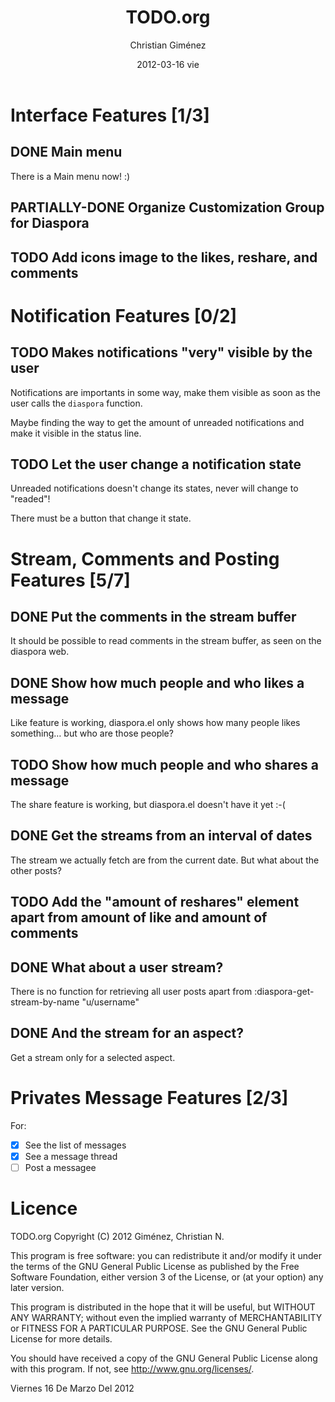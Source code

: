 #+TITLE:     TODO.org
#+AUTHOR:    Christian Giménez
#+EMAIL:     cnngimenez@gmail.com
#+DATE:      2012-03-16 vie
#+DESCRIPTION: 
#+KEYWORDS: 
#+LANGUAGE:  en
#+OPTIONS:   H:3 num:t toc:t \n:nil @:t ::t |:t ^:t -:t f:t *:t <:t
#+OPTIONS:   TeX:t LaTeX:nil skip:nil d:nil todo:t pri:nil tags:not-in-toc
#+INFOJS_OPT: view:nil toc:nil ltoc:t mouse:underline buttons:0 path:http://orgmode.org/org-info.js
#+EXPORT_SELECT_TAGS: export
#+EXPORT_EXCLUDE_TAGS: noexport
#+LINK_UP:   
#+LINK_HOME: 
#+SEQ_TODO:  TODO PARTIALLY-DONE | DONE 

* Interface Features [1/3]
** DONE Main menu
   There is a Main menu now! :)

** PARTIALLY-DONE Organize Customization Group for Diaspora
** TODO Add icons image to the likes, reshare, and comments

* Notification Features [0/2]
** TODO Makes notifications "very" visible by the user
   Notifications are importants in some way, make them visible as soon as the user calls the =diaspora= function.

   Maybe finding the way to get the amount of unreaded notifications and make it visible in the status line.

** TODO Let the user change a notification state
   Unreaded notifications doesn't change its states, never will change to "readed"!

   There must be a button that change it state.

* Stream, Comments and Posting Features [5/7]
** DONE Put the comments in the stream buffer
   It should be possible to read comments in the stream buffer, as seen on the diaspora web.
** DONE Show how much people and who likes a message
   Like feature is working, diaspora.el only shows how many people likes something... but who are those people?

** TODO Show how much people and who shares a message
   The share feature is working, but diaspora.el doesn't have it yet :-( 

** DONE Get the streams from an interval of dates
   The stream we actually fetch are from the current date. But what about the other posts?   

** TODO Add the "amount of reshares" element apart from amount of like and amount of comments

** DONE What about a user stream? 
   There is no function for retrieving all user posts apart from 
   :diaspora-get-stream-by-name "u/username"
** DONE And the stream for an aspect?
   Get a stream only for a selected aspect.

* Privates Message Features [2/3]
  For:
  - [X] See the list of messages
  - [X] See a message thread
  - [ ] Post a messagee



* Licence

    TODO.org
    Copyright (C) 2012  Giménez, Christian N.

    This program is free software: you can redistribute it and/or modify
    it under the terms of the GNU General Public License as published by
    the Free Software Foundation, either version 3 of the License, or
    (at your option) any later version.

    This program is distributed in the hope that it will be useful,
    but WITHOUT ANY WARRANTY; without even the implied warranty of
    MERCHANTABILITY or FITNESS FOR A PARTICULAR PURPOSE.  See the
    GNU General Public License for more details.

    You should have received a copy of the GNU General Public License
    along with this program.  If not, see <http://www.gnu.org/licenses/>.

    Viernes 16 De Marzo Del 2012    


